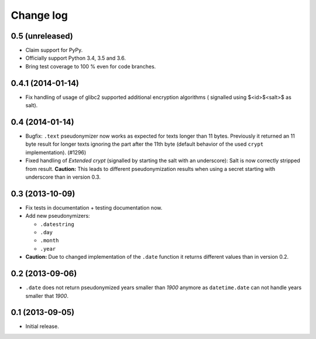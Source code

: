 ==========
Change log
==========

0.5 (unreleased)
================

- Claim support for PyPy.

- Officially support Python 3.4, 3.5 and 3.6.

- Bring test coverage to 100 % even for code branches.


0.4.1 (2014-01-14)
==================

- Fix handling of usage of glibc2 supported additional encryption algorithms (
  signalled using $<id>$<salt>$ as salt).


0.4 (2014-01-14)
================

- Bugfix: ``.text`` pseudonymizer now works as expected for texts longer
  than 11 bytes. Previously it returned an 11 byte result for longer texts
  ignoring the part after the 11th byte (default behavior of the used
  ``crypt`` implementation). (#1296)

- Fixed handling of `Extended crypt` (signalled by starting the salt with an
  underscore): Salt is now correctly stripped from result. **Caution:** This
  leads to different pseudonymization results when using a secret starting
  with underscore than in version 0.3.


0.3 (2013-10-09)
================

- Fix tests in documentation + testing documentation now.

- Add new pseudonymizers:

  - ``.datestring``

  - ``.day``

  - ``.month``

  - ``.year``

- **Caution:** Due to changed implementation of the ``.date`` function it
  returns different values than in version 0.2.


0.2 (2013-09-06)
================

- ``.date`` does not return pseudonymized years smaller than `1900` anymore as
  ``datetime.date`` can not handle years smaller that `1900`.


0.1 (2013-09-05)
================

- Initial release.
